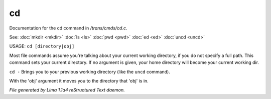 cd
***

Documentation for the cd command in */trans/cmds/cd.c*.

See: :doc:`mkdir <mkdir>` :doc:`ls <ls>` :doc:`pwd <pwd>` :doc:`ed <ed>` :doc:`uncd <uncd>` 

USAGE:  ``cd [directory|obj]``

Most file commands assume you're talking about your current working
directory, if you do not specify a full path.  This command sets your
current directory.  If no argument is given,  your home directory will
become your current working dir.

``cd -`` 
Brings you to your previous working directory (like the ``uncd`` command).

With the 'obj' argument it moves you to the directory that 'obj' is in.

.. TAGS: RST



*File generated by Lima 1.1a4 reStructured Text daemon.*
